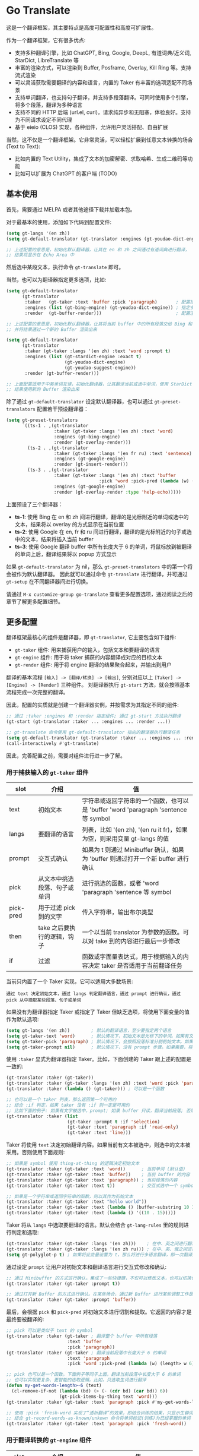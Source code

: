 * Go Translate

这是一个翻译框架，其主要特点是高度可配置性和高度可扩展性。

作为一个翻译框架，它有很多优点:
- 支持多种翻译引擎，比如 ChatGPT, Bing, Google, DeepL, 有道词典/近义词, StarDict, LibreTranslate 等
- 丰富的渲染方式，可以渲染到 Buffer, Posframe, Overlay, Kill Ring 等。支持流式渲染
- 可以灵活获取需要翻译的内容和语言，内置的 Taker 有丰富的选项适配不同场景
- 支持单词翻译，也支持句子翻译，并支持多段落翻译。可同时使用多个引擎，将多个段落，翻译为多种语言
- 支持不同的 HTTP 后端 (url.el, curl)，请求纯异步和无阻塞，体验良好。支持为不同请求设定不同代理
- 基于 eieio (CLOS) 实现，各种组件，允许用户灵活搭配、自由扩展

当然，这不仅是一个翻译框架。它非常灵活，可以轻松扩展到任意文本转换的场合 (Text to Text):
- 比如内置的 Text Utility，集成了文本的加密解密、求取哈希、生成二维码等功能
- 比如可以扩展为 ChatGPT 的客户端 (TODO)

** 基本使用

首先，需要通过 MELPA 或者其他途径下载并加载本包。

对于最基本的使用，添加如下代码到配置文件:
#+begin_src emacs-lisp
  (setq gt-langs '(en zh))
  (setq gt-default-translator (gt-translator :engines (gt-youdao-dict-engine)))

  ;; 上述配置的意思是，初始化默认翻译器，让其在 en 和 zh 之间通过有道词典进行翻译，
  ;; 结果将显示在 Echo Area 中
#+end_src

然后选中某段文本，执行命令 =gt-translate= 即可。

当然，也可以为翻译器指定更多选项，比如:
#+begin_src emacs-lisp
  (setq gt-default-translator
        (gt-translator
         :taker   (gt-taker :text 'buffer :pick 'paragraph)       ; 配置拾取器
         :engines (list (gt-bing-engine) (gt-youdao-dict-engine)) ; 指定多引擎
         :render  (gt-buffer-render)))                            ; 配置渲染器

  ;; 上述配置的意思是，初始化默认翻译器，让其将当前 buffer 中的所有段落交给 Bing 和有道进行翻译，
  ;; 并将结果通过一个新的 Buffer 渲染出来

  (setq gt-default-translator
        (gt-translator
         :taker (gt-taker :langs '(en zh) :text 'word :prompt t)
         :engines (list (gt-stardict-engine :exact t)
                        (gt-youdao-dict-engine)
                        (gt-youdao-suggest-engine))
         :render (gt-buffer-render)))

  ;; 上面配置适用于中英单词互译，初始化翻译器，让其翻译当前或选中单词，使用 StarDict 和有道进行翻译，
  ;; 结果使用新的 Buffer 渲染出来
#+end_src

除了通过 =gt-default-translator= 设定默认翻译器，也可以通过 =gt-preset-translators= 配置若干预设翻译器：
#+begin_src emacs-lisp
  (setq gt-preset-translators
        `((ts-1 . ,(gt-translator
                    :taker (gt-taker :langs '(en zh) :text 'word)
                    :engines (gt-bing-engine)
                    :render (gt-overlay-render)))
          (ts-2 . ,(gt-translator
                    :taker (gt-taker :langs '(en fr ru) :text 'sentence)
                    :engines (gt-google-engine)
                    :render (gt-insert-render)))
          (ts-3 . ,(gt-translator
                    :taker (gt-taker :langs '(en zh) :text 'buffer
                                     :pick 'word :pick-pred (lambda (w) (length> w 6)))
                    :engines (gt-google-engine)
                    :render (gt-overlay-render :type 'help-echo)))))
#+end_src

上面预设了三个翻译器：
- *ts-1*: 使用 Bing 在 en 和 zh 间进行翻译，翻译的是光标附近的单词或选中的文本，结果将以 overlay 的方式显示在当前位置
- *ts-2*: 使用 Google 在 en, fr 和 ru 间进行翻译，翻译的是光标附近的句子或选中的文本，结果将插入当前 buffer
- *ts-3*: 使用 Google 翻译 buffer 中所有长度大于 6 的单词，将鼠标放到被翻译的单词上后，翻译结果将以 popup 方式显示

如果 =gt-default-translator= 为 nil，那么 =gt-preset-translators= 中的第一个将会被作为默认翻译器。
因此就可以通过命令 =gt-translate= 进行翻译，并可通过 =gt-setup= 在不同翻译器间进行切换。

请通过 =M-x customize-group go-translate= 查看更多配置选项，通过阅读之后的章节了解更多配置细节。

** 更多配置

翻译框架最核心的组件是翻译器，即 =gt-translator=, 它主要包含如下组件:
- =gt-taker= 组件: 用来捕获用户的输入，包括文本和要翻译的语言
- =gt-engine= 组件: 用于将 taker 捕获的内容翻译成对应的目标文本
- =gt-render= 组件: 用于将 engine 翻译的结果聚合起来，并输出到用户

翻译的基本流程 =[输入] -> [翻译/转换] -> [输出]=, 分别对应以上 =[Taker] -> [Engine] -> [Render]= 三种组件。
对翻译器执行 =gt-start= 方法，就会按照基本流程完成一次完整的翻译。

因此，配置的实质就是创建一个翻译器实例，并按需求为其指定不同的组件:
#+begin_src emacs-lisp
  ;; 通过 :taker :engines 和 :render 指定组件; 通过 gt-start 方法执行翻译
  (gt-start (gt-translator :taker ... :engines ... :render ...))

  ;; gt-translate 命令使用 gt-default-translator 指向的翻译器执行翻译任务
  (setq gt-default-translator (gt-translator :taker ... :engines ... :render ..))
  (call-interactively #'gt-translate)
#+end_src

因此，完善配置之前，需要对组件进行进一步了解。

*** 用于捕获输入的 =gt-taker= 组件

| slot      | 介绍                     | 值                                                                           |
|-----------+--------------------------+------------------------------------------------------------------------------|
| text      | 初始文本                  | 字符串或返回字符串的一个函数，也可以是 'buffer 'word 'paragraph 'sentence 等 symbol |
| langs     | 要翻译的语言               | 列表，比如 '(en zh), '(en ru it fr)，如果为空，则采用变量 gt-langs 的值            |
| prompt    | 交互式确认                | 如果为 t 则通过 Minibuffer 确认，如果为 'buffer 则通过打开一个新 buffer 进行确认     |
| pick      | 从文本中挑选段落、句子或单词  | 进行挑选的函数，或者 'word 'paragraph 'sentence 等 symbol                       |
| pick-pred | 用于过滤 pick 到的文字     | 传入字符串，输出布尔类型                                                         |
| then      | take 之后要执行的逻辑，钩子 | 一个以当前 translator 为参数的函数。可以对 take 到的内容进行最后一步修改              |
| if        | 过滤                     | 函数或字面量表达式，用于根据输入的内容决定 taker 是否适用于当前翻译任务                 |

当前只内置了一个 Taker 实现，它可以适用大多数场景:
: 通过 text 决定初始文本，通过 langs 判定翻译语言，通过 prompt 进行确认，通过 pick 从中摘取某些段落、句子或单词

如果没有为翻译器指定 Taker 或指定了 Taker 但缺乏选项，将使用下面变量的值作为默认选项:
#+begin_src emacs-lisp
  (setq gt-langs '(en zh))        ; 默认的翻译语言，至少要指定两个语言
  (setq gt-taker-text 'word)      ; 默认情况下，初始文本是光标下的单词。如果有文本选中，优先使用选中文本
  (setq gt-taker-pick 'paragraph) ; 默认情况下，会按照段落标准分割初始文本。如果不想使用多段翻译，将其设置为 nil
  (setq gt-taker-prompt nil)      ; 默认情况下，没有 prompt 步骤。如果需要，将其设置为 t 或 'buffer
#+end_src

使用 =:taker= 显式为翻译器指定 Taker。比如，下面创建的 Taker 跟上述的配置是一致的:
#+begin_src emacs-lisp
  (gt-translator :taker (gt-taker))
  (gt-translator :taker (gt-taker :langs '(en zh) :text 'word :pick 'paragraph :prompt nil))
  (gt-translator :taker (lambda () (gt-taker))) ; 可以是一个函数

  ;; 也可以是一个 taker 列表，那么返回第一个可用的
  ;; 结合 :if 判定，如果 taker 没有 :if 则一定是可用的
  ;; 比如下面的例子: 如果有文字被选中，prompt; 如果 buffer 只读，翻译当前段落; 否则翻译当前行
  (gt-translator :taker (list
                         (gt-taker :prompt t :if 'selection)
                         (gt-taker :text 'paragraph :if 'read-only)
                         (gt-taker :text 'line)))
#+end_src

Taker 将使用 =text= 决定初始翻译内容。如果当前有文本被选中，则选中的文本被采用。否则使用下面规则:
#+begin_src emacs-lisp
  ;; 如果是 symbol 使用 thing-at-thing 的逻辑决定初始文本
  (gt-translator :taker (gt-taker :text 'word))      ; 当前单词 (默认值)
  (gt-translator :taker (gt-taker :text 'buffer))    ; 当前 buffer 的内容
  (gt-translator :taker (gt-taker :text 'paragraph)) ; 当前段落的内容
  (gt-translator :taker (gt-taker :text t))          ; 交互式选中一个 symbol，之后根据 symbol 选取

  ;; 如果是一个字符串或返回字符串的函数，则以其作为初始文本
  (gt-translator :taker (gt-taker :text "hello world"))                        ; 固定文本
  (gt-translator :taker (gt-taker :text (lambda () (buffer-substring 10 15)))) ; 函数返回值，字符串
  (gt-translator :taker (gt-taker :text (lambda () '((10 . 15)))))             ; 函数返回值，bounds
#+end_src

Taker 将从 =langs= 中选取要翻译的语言。默认会结合 =gt-lang-rules= 里的规则进行判定和选取:
#+begin_src emacs-lisp
  (gt-translator :taker (gt-taker :langs '(en zh)))    ; 在中、英之间进行翻译
  (gt-translator :taker (gt-taker :langs '(en zh ru))) ; 在中、英、俄之间进行翻译
  (setq gt-polyglot-p t) ; 如果将此变量设置为 t，那么将进行多语言翻译，即一次翻译成多语言并聚合输出
#+end_src

通过设定 =prompt= 让用户对初始文本和翻译语言进行交互式修改和确认:
#+begin_src emacs-lisp
  ;; 通过 Minibuffer 的方式进行确认。集成了一些快捷键，不仅可以修改文本，也可以切换语言
  (gt-translator :taker (gt-taker :prompt t))

  ;; 通过打开新 Buffer 的方式进行确认。在某些场合，通过新 Buffer 进行某些调整工作是更合适的
  (gt-translator :taker (gt-taker :prompt 'buffer))
#+end_src

最后，会根据 =pick= 和 =pick-pred= 对初始文本进行切割和提取。它返回的内容才是最终要被翻译的:
#+begin_src emacs-lisp
  ;; pick 可以是类似于 text 的 symbol
  (gt-translator :taker (gt-taker ; 翻译整个 buffer 中所有段落
                         :text 'buffer
                         :pick 'paragraph))
  (gt-translator :taker (gt-taker ; 翻译当前段落中长度大于 6 的单词
                         :text 'paragraph
                         :pick 'word :pick-pred (lambda (w) (length> w 6))))

  ;; pick 也可以是一个函数。下面例子等同于上面，翻译当前段落中长度大于 6 的单词
  ;; 也可以实现更复杂、更智能的选取逻辑。比如，只选取生词进行翻译
  (defun my-get-words-length>-6 (text)
    (cl-remove-if-not (lambda (bd) (> (- (cdr bd) (car bd)) 6))
                      (gt-pick-items-by-thing text 'word)))
  (gt-translator :taker (gt-taker :text 'paragraph :pick #'my-get-words-length>-6))

  ;; 使用 :pick 'fresh-word 实现了“透析翻译”的效果，即结合训练的结果，只显示生僻词
  ;; 结合 gt-record-words-as-known/unkown 命令将单词标记(训练)为已经掌握的单词
  (gt-translator :taker (gt-taker :text 'paragraph :pick 'fresh-word))
#+end_src

*** 用于翻译转换的 =gt-engine= 组件

| slot    | 介绍                      | 值                                                               |
|---------+---------------------------+------------------------------------------------------------------|
| parse   | 指定解析器                 | 解析器或函数                                                       |
| cache   | 配置缓存                   | 如果设为 nil 则为当前 engine 禁用缓存。也可以为不同 engine 指定缓存策略   |
| stream  | 是否开启 stream 模式        | 只有引擎支持流式 API 这个设置才有用。比如，ChatGPT 引擎                 |
| delimit | 分隔符                     | 如果不为空，则采取「连接-翻译-分割」的翻译策略                           |
| then    | engine 完成后执行的逻辑，钩子 | 一个以当前 task 为参数的函数。可以用于在渲染之前对返回的内容进行最后一步修改 |
| if      | 过滤                      | 函数或字面量表达式，用于根据输入的内容决定当前 engine 是否参与当前翻译任务   |

内置的 Engine 实现有:
- =gt-deepl-engine=, DeepL 翻译
- =gt-bing-engine=, 微软翻译
- =gt-google-engine/gt-google-rpc-engine=, Google 翻译
- =gt-chatgpt-engine=, 使用 ChatGPT 进行翻译
- =gt-youdao-dict-engine/gt-youdao-suggest-engine=, 有道词典/有道近义词。主要用于中英互译
- =gt-stardict-engine=, StarDict，支持外挂字典，可以用于离线翻译
- =gt-libre-engine=, LibreTranslate, 可以使用网络服务，也可以搭建本地服务
- =gt-osxdict-engine=, 借助命令 osx-dictionary 调用苹果系统内置的翻译

通过 =:engines= 为翻译器指定引擎。一个翻译器可以有一个或多个引擎，也可以指定一个返回引擎列表的函数:
#+begin_src emacs-lisp
  (gt-translator :engines (gt-google-engine))
  (gt-translator :engines (list (gt-google-engine) (gt-deepl-engine) (gt-chatgpt-engine)))
  (gt-translator :engines (lambda () (gt-google-engine)))
#+end_src

若引擎存在多个解析器，则可以通过 =parse= 指定某个从而实现特定解析，比如:
#+begin_src emacs-lisp
  (gt-translator
   :engines (list (gt-google-engine :parse (gt-google-parser))           ; 详细结果
                  (gt-google-engine :parse (gt-google-summary-parser)))) ; 简约结果
#+end_src

可以通过 =if= 为不同引擎指定不同翻译任务，比如：
#+begin_src emacs-lisp
  (gt-translator
   :engines (list (gt-google-engine :if 'word)                        ; 只有当翻译内容为单词时启用
                  (gt-bing-engine :if '(and not-word parts))          ; 只有翻译内容不是单词且是多个段落时启用
                  (gt-deepl-engine :if 'not-word :cache nil)          ; 只有翻译内容不是单词时启用; 不缓存
                  (gt-youdao-dict-engine :if '(or src:zh tgt:zh))     ; 只有翻译中文时启用
                  (gt-youdao-suggest-engine :if '(and word src:en)))) ; 只有翻译英文单词时启用
#+end_src

可以通过 =cache= 为不同引擎指定不同的缓存策略:
#+begin_src emacs-lisp
  (gt-translator
   :engines (list (gt-youdao-dict-engine)         ; 默认缓存机制
                  (gt-google-engine :cache nil)   ; 禁用缓存
                  (gt-bing-engine :cache 'word))) ; 只缓存单词
#+end_src

#+begin_quote
*注意:*

如果 delimit 不为 nil，那么多段落或多单词翻译将采取下面策略:
1. 先将翻译的内容连成一个字符串，
2. 通过一次翻译得到结果，
3. 之后再将结果分割开来的翻译策略。

这时传递给 Engine 翻译的文本是一个单独的字符串。

如果 delimit 为 nil 那么传递给 Engine 的将是一个字符串列表，这时将需要 Engine 有处理列表的能力。
#+end_quote

*** 用于渲染输出的 =gt-render= 组件

| slot   | 介绍                   | 值                                                                 |
|--------+------------------------+--------------------------------------------------------------------|
| prefix | 定制输出中的 Prefix 内容 | 函数或字符串。定制 Prefix 显示格式。Prefix 是输出结果中的语言、引擎提示的文本 |
| then   | 渲染完成后执行的逻辑，钩子 | 函数或另一个渲染器。可以将渲染任务传递给下一个渲染器，实现多渲染器输出的效果    |
| if     | 过滤                   | 函数或字面量表达式，用于根据输入的内容决定 render 是否适用于当前翻译任务      |

内置的 Render 实现有:
- =gt-render=, 默认实现，会将结果输出到 Echo Area
- =gt-buffer-render=, 打开一个在新 Buffer 来渲染结果 (*推荐使用*)
- =gt-posframe-pop-render=, 在当前位置打开一个 childframe 弹窗来渲染结果
- =gt-posframe-pin-render=, 使用屏幕固定位置的 childframe 窗口来渲染结果
- =gt-insert-render=, 将翻译结果插入到当前 buffer，可设定插入的位置、样式等
- =gt-overlay-render=, 将翻译结果通过 Overlay 的方式进行显示，可设定显示的位置、样式等
- =gt-kill-ring-render=, 将翻译结果保存到 Kill Ring 中
- =gt-alert-render=, 借助 [[https://github.com/jwiegley/alert][alert]] 包将结果显示为系统消息

通过 =:render= 为翻译器配置渲染器。可以通过 =:then= 将多个渲染器串起来搭配使用:
#+begin_src emacs-lisp
  (gt-translator :render (gt-alert-render))
  (gt-translator :render (gt-alert-render :then (gt-kill-ring-render))) ; 以系统消息方式展示，并保存进 kill-ring
  (gt-translator :render (lambda () (if buffer-read-only (gt-buffer-render) (gt-insert-render)))) ; 可以指定函数
#+end_src

可以结合 =:if= 选择使用列表中的第一个可用 render。这可以灵活配置不同情况下 render 的使用。比如:
#+begin_src emacs-lisp
  (gt-translator
   :render (list (gt-overlay-render :if 'selection) ; 如果翻译的是选中的文字，那么通过 overlay 方式渲染
                 (gt-posframe-pop-render :if 'word) ; 如果翻译的是单词，那么通过 posframe 方式渲染
                 (gt-alert-render :if '(and read-only not-word)) ; 如果翻译的是只读 buffer 中的非单词，那么通过 alert 渲染
                 (gt-buffer-render)))               ; 默认，使用新 buffer 进行渲染
#+end_src

** 常用组件/补充说明
*** pdd-url-backend/pdd-curl-backend (gt-http-backend)

网络请求功能是借助 [[https://github.com/lorniu/pdd.el][pdd.el]] 包实现的。pdd 默认使用内置的 =url.el= 进行请求。

当然也可以使用 =curl= 的方式，需要在系统中安装 curl 和 [[https://github.com/alphapapa/plz.el][plz]] 包，然后对 gt-http-backend 进行指定:
#+begin_src emacs-lisp
  ;; 显式指定使用的客户端
  (setq gt-http-backend (pdd-url-backend))  ; 基于 url.el 的 (默认)
  (setq gt-http-backend (pdd-curl-backend)) ; 基于 curl based 的

  ;; 显式指定使用代理的客户端
  (setq gt-http-backend (pdd-url-backend :proxy "socks5://127.0.0.1:1080"))

  ;; 单独指定客户端和代理
  (setq gt-http-backend (pdd-curl-backend))
  (setq gt-http-proxy "socks5://127.0.0.1:1080")

  ;; 当然，你可以配置为动态决定使用什么客户端，走什么代理。比如:
  (setq gt-http-proxy
        (lambda (request) ; 配置只有符合条件的网站走代理，其他的不走
          (when (string-match-p "\\(google.*\\|deepl\\|openai\\)\\.com" (oref request url))
            "socks5://127.0.0.1:1080")))
#+end_src

*** gt-taker

如果通过 minibuffer 进行 prompt，那么在 minibuffer 中存在如下快捷键:
- =C-n= 和 =C-p= 切换语言
- =C-l= 清空输入
- =C-g= 取消翻译

如果通过 buffer 进行 prompt，那么在打开的 buffer 中默认存在如下快捷键:
- =C-c C-c= 提交修改，进行翻译
- =C-c C-k= 取消翻译
- 也可以切换语言、切换组件，通过 mode-line 获取更多信息

可以通过 pick 的 =fresh-word= 选项实现只翻译生僻词的目的。基本步骤:
1. 配置要使用的翻译器，将 pick 指定为 fresh-word, 比如:
   #+begin_src emacs-lisp
     (setq gt-default-translator
           (gt-translator :taker (gt-taker :text 'paragraph :pick 'fresh-word)
                          :engines (gt-bing-engine)
                          :render (gt-overlay-render :sface nil)))
   #+end_src
2. 对文本进行翻译，默认会对目标文本中的所有单词进行翻译
3. 执行 =gt-record-words-as-known= 命令，按提示将已经掌握的单词记录在案
4. 持续执行 2/3 步骤，训练掌握单词的量。已记录单词作为非生僻词将不会出现在之后的翻译中
5. 可执行 =gt-record-words-as-unknown= 将某单词重新设定为生僻词
6. 本功能有很大的优化提升空间。比如换作用数据库记录，统计单词的翻译次数等，按下不提

*** gt-stardict-engine

这是个支持外挂字典的离线翻译引擎。

首先，需要确保你的系统中已经安装了 [[https://github.com/Dushistov/sdcv][sdcv]]:
: sudo pacman -S sdcv

另外，需要下载字典文件放入到相关目录。比如下面是在 Linux 下安装朗道字典文件的示例:
#+begin_src shell
  mkdir -p ~/.stardict/dic
  cd ~/.stardict/dic
  wget http://download.huzheng.org/zh_CN/stardict-langdao-ce-gb-2.4.2.tar.bz2
  wget http://download.huzheng.org/zh_CN/stardict-langdao-ce-gb-2.4.2.tar.bz2
  tar xvf stardict-langdao-ec-gb-2.4.2.tar.bz2
  tar xvf stardict-langdao-ce-gb-2.4.2.tar.bz2
  sdcv -l
#+end_src

之后，你就可以配置使用此引擎了:
#+begin_src emacs-lisp
  ;; 基本配置
  (setq gt-default-translator
        (gt-translator :engines (gt-stardict-engine)
                       :render (gt-buffer-render)))

  ;; 可以指定更多选项
  (setq gt-default-translator
        (gt-translator :engines (gt-stardict-engine
                                 :dir "~/.stardict/dic"  ; 指定数据文件位置
                                 :dict "朗道英汉字典5.0" ; 可以指定具体使用的字典
                                 :exact t) ; do not fuzzy-search, only return exact matches
                       :render (gt-buffer-render)))
#+end_src

*注意*: 如果是通过 Buffer-Render 等渲染，可以通过点击字典名或错误提示实现字典切换 (快捷键: =C-c C-c=)。

*** gt-deepl-engine

DeepL 需要 auth-key 才能正常使用，首先需要通过官网进行获取。

然后，可以通过下列方法对 auth-key 进行设置:

1. 在 engine 定义中直接指定:

   #+begin_example
   (gt-translator :engines (gt-deepl-engine :key "***"))
   #+end_example

2. 将 auth-key 存进系统的 =.authinfo= 文件中:

   #+begin_example
   machine api.deepl.com login auth-key password ***
   #+end_example

*** gt-chatgpt-engine

ChatGPT 需要 apikey 才能正常使用:
#+begin_src emacs-lisp
  ;; 提供 apikey 有很多方式
  (setq gt-chatgpt-key "YOUR-KEY")
  (gt-chatgpt-engine :key "YOUR_KEY")
  (find-file "~/.authinfo") ; machine api.openai.com login apikey password [YOUR_KEY]

  ;; 其他配置
  (setq gt-chatgpt-host "YOUR-HOST")
  (setq gt-chatgpt-model "gpt-3.5-turbo")
  (setq gt-chatgpt-temperature 0.7)
#+end_src

可以自定义翻译的 prompt。比如:
#+begin_src emacs-lisp
  (setq gt-chatgpt-user-prompt-template
        (lambda (text lang)
          (format "将文本翻译成 %s 然后将结果复制3份返回。文本如下: \n%s"
                  (alist-get lang gt-lang-codes) text)))
#+end_src

甚至可以基于其它自定义 Prompt，借助 ChatGPT 完成其他任务。比如下面的命令用于润色句子:
#+begin_src emacs-lisp
  (defun my-command-polish-using-ChatGPT ()
    (interactive)
    (let ((gt-chatgpt-system-prompt "你是一个优秀的网文写手")
          (gt-chatgpt-user-prompt-template (lambda (text _)
                                             (read-string
                                              "Prompt: "
                                              (format "润色句子，要求只返回生成的句子: %s" text)))))
      (gt-start (gt-translator
                 :engines (gt-chatgpt-engine :cache nil)
                 :render (gt-insert-render)))))
#+end_src

可以通过设置 =:stream t= 让引擎返回流式 (stream) 结果，即内容一点点返回并输出。下面是例子:
#+begin_src emacs-lisp
  ;; 下面配置了三个引擎，第一个是流式的，另外两个是普通的
  ;; 其中 Buffer Render, Posframe Render 和 Insert Render 可以进行流式渲染
  (setq gt-default-translator
        (gt-translator :taker (gt-taker :pick nil)
                       :engines (list (gt-chatgpt-engine :stream t)
                                      (gt-chatgpt-engine :stream nil)
                                      (gt-google-engine))
                       :render (gt-buffer-render)))

  ;; 下面配置，将查询的内容一点点插入到 buffer 当前位置
  (setq gt-default-translator
        (gt-translator :taker (gt-taker :pick nil :prompt t)
                       :engines (gt-chatgpt-engine :stream t)
                       :render (gt-insert-render)))
#+end_src

另外，可以通过 =gt-speak= 尝试其语音播报。

*** gt-buffer-render

打开一个新的 buffer 来展示翻译结果。这是非常通用的一种展示结果的方式。

在弹出的 buffer 中，存在若干快捷键 (可以通过 =?= 获取到相关提示)，比如:
- 通过 =t= 切换语言
- 通过 =T= 切换多语言模式
- 通过 =C= 清除缓存
- 通过 =g= 刷新
- 通过 =q= 退出

另外，通过 =y= (命令 =gt-speak=) 播放语音。可以先选中文本，然后通过 =y= 只播放选取片段的语音。
这需要这些引擎已经实现了语音播放的功能。另外，在其他任何地方调用 =gt-speak= 命令，将会尝试
使用操作系统本身的 TTS 功能对当前的文本进行语音播报。

可以通过 =buffer-name/window-config/split-threshold= 等对弹出的窗口进行设定:
#+begin_src emacs-lisp
  (gt-translator :render (gt-buffer-render
                          :buffer-name "abc"
                          :window-config '((display-buffer-at-bottom))
                          :then (lambda (_) (pop-to-buffer "abc"))))
#+end_src

下面是若干使用示例:
#+begin_src emacs-lisp
  ;; 捕获光标下的单词或选区，使用 Google 翻译单词，使用 DeepL 翻译句子，使用 Buffer 展示结果
  ;; 这是非常通用的一种配置方式
  (setq gt-default-translator
        (gt-translator
         :taker (gt-taker :langs '(en zh) :text 'word)
         :engines (list (gt-google-engine :if 'word) (gt-deepl-engine :if 'not-word))
         :render (gt-buffer-render)))

  ;; 封装了一个命令，用于将 Buffer 中的多个段落翻译为多种语言，并渲染到新的 Buffer 中
  ;; 这主要展示了命令的封装，以及多引擎多段落多语言的聚合显示效果
  (defun demo-translate-multiple-langs-and-multiple-parts ()
    (interactive)
    (let ((gt-polyglot-p t)
          (translator (gt-translator
                       :taker (gt-taker :langs '(en zh ru ja) :text 'buffer :pick 'paragraph)
                       :engines (list (gt-google-engine) (gt-deepl-engine))
                       :render (gt-buffer-render))))
      (gt-start translator)))
#+end_src

*** gt-posframe-pop-render/gt-posframe-pin-render

需要安装 [[https://github.com/tumashu/posframe][posframe]] 之后才能使用。

这两个 Render 的效果跟 =gt-buffer-render= 类似，只不过它的窗口是浮动的。
快捷键也是一致的，比如 =q= 表示退出。

可以通过 =:frame-params= 向 posframe 传递任意需要的参数:
#+begin_src emacs-lisp
  (gt-posframe-pin-render :frame-params (list :border-width 20 :border-color "red"))
#+end_src

*** gt-insert-render

将翻译结果插入到当前 buffer。

可以指定如下类型 (=type=):
- =after=, 默认类型，将结果插入到光标之后
- =replace=, 用翻译结果替换被翻译的源文本

如果对默认的输出格式和样式不满意，可以通过如下选项进行调整:
- =sface=, 翻译完成后，被翻译的源文本的 face
- =rfmt=, 翻译结果的输出格式
- =rface=, 为翻译结果指定特定样式

选项 =rfmt= 是一个包含控制字符 =%s= 的字符串，也可以是一个函数:
#+begin_src emacs-lisp
  ;; %s 是翻译结果的占位符
  (gt-insert-render :rfmt " [%s]")
  ;; 一个参数，传入的是翻译结果字符串
  (gt-insert-render :rfmt (lambda (res) (concat " [" res "]")))
  ;; 两个参数，则第一个是源文本
  (gt-insert-render :rfmt (lambda (stext res)
                            (if (length< stext 3)
                                (concat "\n" res)
                              (propertize res 'face 'font-lock-warning-face)))
                    :rface 'font-lock-doc-face)
#+end_src

下面是若干使用示例:
#+begin_src emacs-lisp
  ;; 按段落进行翻译，将每一段翻译的结果，插入到段落后面
  ;; 这种配置适合文章的翻译工作。基本流程是: 翻译 -> 修改 -> 保存
  (setq gt-default-translator
        (gt-translator
         :taker (gt-taker :text 'buffer :pick 'paragraph)
         :engines (gt-google-engine)
         :render (gt-insert-render :type 'after)))

  ;; 翻译当前段落，并使用翻译的结果替换掉被翻译的段落
  ;; 这种配置适合即时聊天等场合。输入文本，翻译得到译文，执行发送
  (setq gt-default-translator
        (gt-translator
         :taker (gt-taker :text 'paragraph :pick nil)
         :engines (gt-google-engine)
         :render (gt-insert-render :type 'replace)))

  ;; 将当前段落中符合条件的单词进行翻译，并将结果插入到单词之后
  ;; 这种配置方式，可以辅助阅读有生僻字的文章
  (setq gt-default-translator
        (gt-translator
         :taker (gt-taker :text 'paragraph
                          :pick 'word
                          :pick-pred (lambda (w) (length> w 6)))
         :engines (gt-google-engine)
         :render (gt-insert-render :type 'after
                                   :rfmt " (%s)"
                                   :rface '(:foreground "grey"))))
#+end_src

*** gt-overlay-render

使用 Overlay 显示翻译结果。

通过 =type= 设置显示的方式:
- =after=, 默认类型，将翻译结果显示在源文本后面
- =before=, 将翻译结果显示在源文本前面
- =replace=, 将翻译结果覆盖显示到源文本上面
- =help-echo=, 鼠标移动到源文本上时，翻译结果才弹出显示

它在很多方面跟 =gt-insert-render= 很像，包括选项:
- =sface=, 翻译完成后，被翻译的源文本的 face
- =rfmt=, 翻译结果的输出格式
- =rface/rdisp=, 为翻译结果指定特定样式
- =pface/pdisp=, 单独为翻译后的 Prefix (语言、引擎的提示) 设定样式

下面是若干使用示例:
#+begin_src emacs-lisp
  ;; 翻译 buffer 中所有段落，将结果通过指定格式显示在原段落之后
  ;; 这是一种适合阅读 Info, News 等只读内容的配置
  (setq gt-default-translator
        (gt-translator
         :taker (gt-taker :text 'buffer :pick 'paragraph)
         :engines (gt-google-engine)
         :render (gt-overlay-render :type 'after
                                    :sface nil
                                    :rface 'font-lock-doc-face)))

  ;; 将 Buffer 中所有符合条件的单词做标记，当鼠标移上去的时候显示翻译结果
  ;; 这是一种实用的配置，适合阅读存在某些生僻词的文章
  (setq gt-default-translator
        (gt-translator
         :taker (gt-taker :text 'buffer :pick 'word :pick-pred (lambda (w) (length> w 5)))
         :engines (gt-google-engine)
         :render (gt-overlay-render :type 'help-echo)))

  ;; 也可以将符合条件单词的翻译直接显示在原单词后面
  (setq gt-default-translator
        (gt-translator
         :taker (gt-taker :text 'buffer :pick 'word :pick-pred (lambda (w) (length> w 5)))
         :engines (gt-google-engine)
         :render (gt-overlay-render :type 'after
                                    :sface nil
                                    :rfmt "%s"
                                    :rdisp '(space (:width 0.3) raise 0.6)
                                    :rface '(:foreground "grey" :height 0.5))))

  ;; 使用 Overlay 把翻译的结果直接覆盖到原文之上
  ;; 对于某篇文章，如果想通过速览的方式获取其大致意思，适合使用这种配置
  (setq gt-default-translator
        (gt-translator
         :taker (gt-taker :text 'buffer)
         :engines (gt-google-engine)
         :render (gt-overlay-render :type 'replace)))
#+end_src

*** gt-text-utility

派生自 =gt-translator= 的一个组件，集成了很多文本转换和处理方面的功能。

这展示了本框架的扩展性，它不仅可以应用在翻译方面，其 taker 和 render 具备普适性。

如果要生成二维码，需要在系统中安装 =qrencode= 程序或通过 MELPA 安装 =qrencode= 包:
#+begin_src sh
  pacman -S qrencode
  brew install qrencode

  # or in Emacs
  M-x package-install qrencode
#+end_src

另外，可以通过扩展 generic 方法 =gt-text-util= 集成其他想要的功能。

下面是若干使用示例:
#+begin_src emacs-lisp
  ;; 默认情况下，通过 completing-read 选择如何进行文本处理
  ;; 注意：无需为其指定 engines
  (setq gt-default-translator
        (gt-text-utility :render (gt-buffer-render)))

  ;; 为当前文本生成二维码 (通过 :langs 指定 utility)
  ;; 实用的配置，适用于电脑向手机传递文本片段
  (setq gt-default-translator
        (gt-text-utility
         :taker (gt-taker :langs '(qrcode) :pick nil)
         :render (gt-buffer-render)))

  ;; 为 buffer 中的每段文字都生成 TTS 按钮以及其 md5 值
  (setq gt-default-translator
        (gt-text-utility
         :taker (gt-taker :langs '(speak md5) :text 'buffer :pick 'paragraph)
         :render (gt-posframe-pin-render)))
#+end_src

*** gt-valid-trait (:if)

组件 =gt-taker=, =gt-engine= 和 =gt-render= 等都继承了 =gt-valid-trait=, 它通过 =:if= 提供了判定组件可用性的方式,
因此可以大大简化不同场景下 translator 的配置。

槽 =:if= 的值可以是函数，也可以是内置实现的一些 symbol, 或者通过 and/or 连接起来的 form 列表。
另外, symbol 可以使用 =not-= 或 =no-= 为前缀表示反向判定。

部分内置 symbol:
- =word= 翻译的文本是单词
- =src:en= 翻译的源语言是英语
- =tgt:en= 翻译的目的语言是英语
- =parts= 翻译的是分段的文本
- =read-only= 当前 buffer 是只读的
- =selection= 当前翻译的是选中的文本
- =emacs-lisp-mode= 以 mode 结尾，表示须匹配当前模式
- =not-word= or =no-word= 反向判定，翻译的文本 *不是* 单词

一个粗糙的配置示例:
#+begin_src emacs-lisp
  ;; 对于选中的文本，不分段，并使用 posframe 渲染
  ;; 对于 Info，翻译当前段落，使用 overlay 显示结果
  ;; 对于只读文本，翻译整个 buffer 中的生词，并使用 overlay 渲染
  ;; 对于 Magit commit buffer，将翻译结果插入到光标位置
  ;; 对于单词，使用 google 引擎翻译; 其他使用 deepl 引擎
  (setq gt-default-translator
        (gt-translator
         :taker   (list (gt-taker :pick nil :if 'selection)
                        (gt-taker :text 'paragraph :if '(Info-mode help-mode))
                        (gt-taker :text 'buffer :pick 'fresh-word :if 'read-only)
                        (gt-taker :text 'word))
         :engines (list (gt-google-engine :if 'word)
                        (gt-deepl-engine :if 'no-word))
         :render  (list (gt-posframe-pop-render :if 'selection)
                        (gt-overlay-render :if 'read-only)
                        (gt-insert-render :if (lambda (translator) (member (buffer-name) '("COMMIT_EDITMSG"))))
                        (gt-alert-render :if '(and xxx-mode (or not-selection (and read-only parts))))
                        (gt-buffer-render))))
#+end_src

** 定制与扩展

代码基于 eieio (CLOS) 编写，所有的组件都是类，因此几乎每一部分都是可以扩展或替换的。

比如，要实现一个引擎，让它将捕获的文本倒序输出。实现起来很简单:
#+begin_src emacs-lisp
  ;; 首先，定义引擎，继承自 gt-engine
  (defclass my-reverse-engine (gt-engine)
    ((delimit :initform nil)))

  ;; 其次，为引擎实现 gt-execute 方法
  (cl-defmethod gt-execute ((_ my-reverse-engine) task)
    (cl-loop for c in (oref task text) collect (reverse c)))

  ;; 最后，配置使用
  (setq gt-default-translator (gt-translator :engines (my-reverse-engine)))
#+end_src

比如，想扩展 Taker，让它能够捕获 org mode 中所有的标题。也很简单:
#+begin_src emacs-lisp
  ;; [实现] 让 Taker 的 text 支持 org-headline，只需要对方法进行特化
  (cl-defmethod gt-thing-at-point ((_ (eql 'org-headline)) (_ (eql 'org-mode)))
    (let (bds)
      (org-element-map (org-element-parse-buffer) 'headline
        (lambda (h)
          (save-excursion
            (goto-char (org-element-property :begin h))
            (skip-chars-forward "* ")
            (push (cons (point) (line-end-position)) bds))))))

  ;; [使用] 通过 :text org-headline 捕获所有 headline; 通过 overlay 展示结果
  (setq gt-default-translator (gt-translator
                               :taker (gt-taker :text 'org-headline)
                               :engines (gt-google-engine)
                               :render (gt-overlay-render :rfmt " (%s)" :sface nil)))
#+end_src

如此这般，只要发挥想象，将可以做到很多。

** 欢迎提供反馈跟建议

要打开调试，需要将 =gt-debug-p= 设为 t。之后将能在 =*gt-log*= 中查看日志内容。

我使用翻译不多，这个框架纯粹是兴趣使然。因为对翻译工作的认知有限，某些功能设置未必合理。
因此若有同学和专业人士提出好的想法和建议，必欣然受之。请不吝赐教，谢谢。
